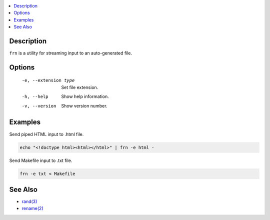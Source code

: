.. contents:: :local:

Description
-----------

``frn`` is a utility for streaming input to an auto-generated file.

Options
-------

    -e, --extension type  Set file extension.
    -h, --help            Show help information.
    -v, --version         Show version number.

Examples
--------

Send piped HTML input to .html file.

.. code-block:: sh

    echo "<!doctype html><html></html>" | frn -e html -

Send Makefile input to .txt file.

.. code-block:: sh

    frn -e txt < Makefile

See Also
--------

* `rand(3) <https://linux.die.net/man/3/rand>`_
* `rename(2) <https://linux.die.net/man/2/rename>`_
